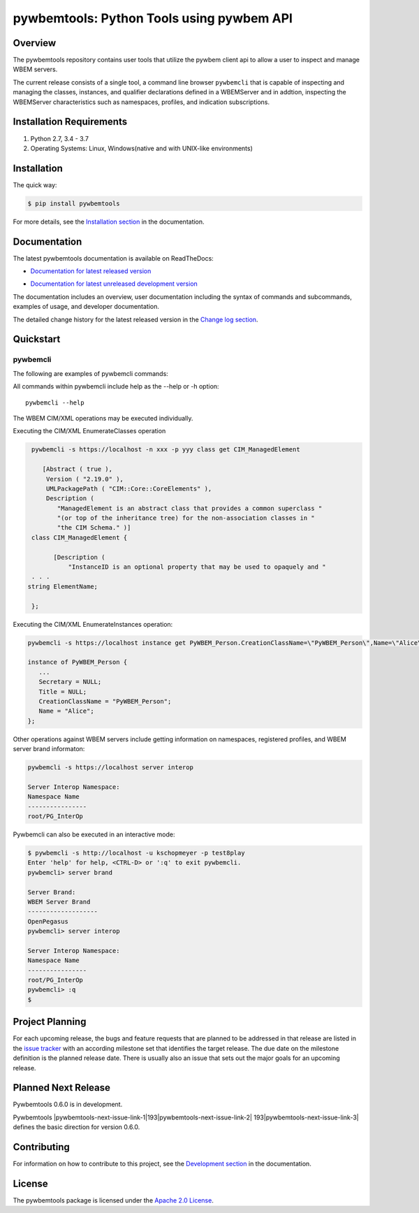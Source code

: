 pywbemtools: Python Tools using pywbem API
==========================================

.. # begin of customization for the current version
.. |pywbemtools-version| replace:: 0.5.0
.. |pywbemtools-next-version| replace:: 0.6.0
.. |pywbemtools-next-issue| replace:: 193
.. # end of customization for the current version

.. |pywbemtools-next-issue-link-1| raw:: html

    <a href="https://github.com/pywbem/pywbemtools/issues/

.. |pywbemtools-next-issue-link-2| raw:: html

    ">issue

.. |pywbemtools-next-issue-link-3| raw:: html

    </a>

.. |pywbemtools-next-issue-link| replace:: |pywbemtools-next-issue-link-1|\ |pywbemtools-next-issue|\ |pywbemtools-next-issue-link-2| |pywbemtools-next-issue|\ |pywbemtools-next-issue-link-3|


.. |os-setup-link| raw:: html

    <a href="https://pywbemtools.readthedocs.io/en/stable/_downloads/pywbem_os_setup.sh">pywbem_os_setup.sh</a>

.. image:: https://img.shields.io/pypi/v/pywbemtools.svg
    :target: https://pypi.python.org/pypi/pywbemtools/
    :alt: Version on Pypi

.. # .. image:: https://img.shields.io/pypi/dm/pywbemtools.svg
.. #     :target: https://pypi.python.org/pypi/pywbemtools/
.. #     :alt: Pypi downloads

.. image:: https://travis-ci.org/pywbem/pywbem.svg?branch=master
    :target: https://travis-ci.org/pywbem/pywbemtools
    :alt: Travis test status (master)

.. image:: https://ci.appveyor.com/api/projects/status/i022iaeu3dao8j5x/branch/master?svg=true
    :target: https://ci.appveyor.com/project/andy-maier/pywbemtools
    :alt: Appveyor test status (master)

.. image:: https://readthedocs.org/projects/pywbem/badge/?version=latest
    :target: https://pywbemtools.readthedocs.io/en/latest/
    :alt: Docs build status (master)

.. image:: https://img.shields.io/coveralls/pywbem/pywbem.svg
    :target: https://coveralls.io/r/pywbem/pywbemtools
    :alt: Test coverage (master)

.. image:: https://img.shields.io/badge/License-Apache License 2.0-green.svg

.. image:: https://img.shields.io/pypi/pyversions/pywbemtools.svg?color=brightgreen
    :alt: PyPI - Python Version

.. # .. contents:: **Contents:**
.. #    :local:

Overview
--------

The pywbemtools repository contains user tools that utilize the pywbem client api
to allow a user to inspect and manage WBEM servers.

The current release consists of a single tool, a command line browser
``pywbemcli`` that is capable of inspecting and managing the classes,
instances, and qualifier declarations defined in a WBEMServer and in
addtion, inspecting the WBEMServer characteristics such as namespaces,
profiles, and indication subscriptions.

Installation Requirements
-------------------------

1. Python 2.7, 3.4 - 3.7

2. Operating Systems: Linux, Windows(native and with UNIX-like environments)

Installation
------------

The quick way:

.. code-block:: bash

    $ pip install pywbemtools

For more details, see the `Installation section`_ in the documentation.

.. _Installation section: http://pywbemtools.readthedocs.io/en/stable/intro.html#installation

Documentation
-------------

The latest pywbemtools documentation is available on ReadTheDocs:

* `Documentation for latest released version`_

.. _Documentation for latest released version: https://pywbemtools.readthedocs.io/en/stable/

* `Documentation for latest unreleased development version`_

.. _Documentation for latest unreleased development version: https://pywbemtools.readthedocs.io/en/latest/

The documentation includes an overview, user documentation including the syntax of commands and subcommands,
examples of usage, and developer documentation.

.. _Presentations: https://pywbem.github.io/pywbem/documentation.html

The detailed change history for the latest released version in the
`Change log section`_.

.. _Change log section: https://pywbem.readthedocs.io/en/stable/changes.html


Quickstart
----------

pywbemcli
^^^^^^^^^

The following are examples of pywbemcli commands:

All commands within pywbemcli include help as the --help or -h option::

    pywbemcli --help

The WBEM CIM/XML operations may be executed individually.


Executing the CIM/XML EnumerateClasses operation


.. code-block:: text

    pywbemcli -s https://localhost -n xxx -p yyy class get CIM_ManagedElement

       [Abstract ( true ),
        Version ( "2.19.0" ),
        UMLPackagePath ( "CIM::Core::CoreElements" ),
        Description (
           "ManagedElement is an abstract class that provides a common superclass "
           "(or top of the inheritance tree) for the non-association classes in "
           "the CIM Schema." )]
    class CIM_ManagedElement {

          [Description (
              "InstanceID is an optional property that may be used to opaquely and "
    . . .
   string ElementName;

    };

Executing the CIM/XML EnumerateInstances operation:

.. code-block:: text

    pywbemcli -s https://localhost instance get PyWBEM_Person.CreationClassName=\"PyWBEM_Person\",Name=\"Alice\"

    instance of PyWBEM_Person {
       ...
       Secretary = NULL;
       Title = NULL;
       CreationClassName = "PyWBEM_Person";
       Name = "Alice";
    };

Other operations against WBEM servers include getting information on namespaces,
registered profiles, and WBEM server brand informaton:

.. code-block:: text

    pywbemcli -s https://localhost server interop

    Server Interop Namespace:
    Namespace Name
    ----------------
    root/PG_InterOp

Pywbemcli can also be executed in an interactive mode:

.. code-block:: text

    $ pywbemcli -s http://localhost -u kschopmeyer -p test8play
    Enter 'help' for help, <CTRL-D> or ':q' to exit pywbemcli.
    pywbemcli> server brand

    Server Brand:
    WBEM Server Brand
    -------------------
    OpenPegasus
    pywbemcli> server interop

    Server Interop Namespace:
    Namespace Name
    ----------------
    root/PG_InterOp
    pywbemcli> :q
    $


Project Planning
----------------

For each upcoming release, the bugs and feature requests that are planned to
be addressed in that release are listed in the
`issue tracker <https://github.com/pywbem/pywbemtools/issues>`_
with an according milestone set that identifies the target release.
The due date on the milestone definition is the planned release date.
There is usually also an issue that sets out the major goals for an upcoming
release.

Planned Next Release
--------------------

Pywbemtools |pywbemtools-next-version| is in development.

Pywbemtools |pywbemtools-next-issue-link| defines the basic direction for version
|pywbemtools-next-version|.

Contributing
------------

For information on how to contribute to this project, see the
`Development section`_ in the documentation.

.. _Development section: http://pywbemtools.readthedocs.io/en/stable/development.html

License
-------

The pywbemtools package is licensed under the `Apache 2.0 License`_.

.. _Apache 2.0 License: https://github.com/pywbem/pywbemtools/tree/master/LICENSE.txt
